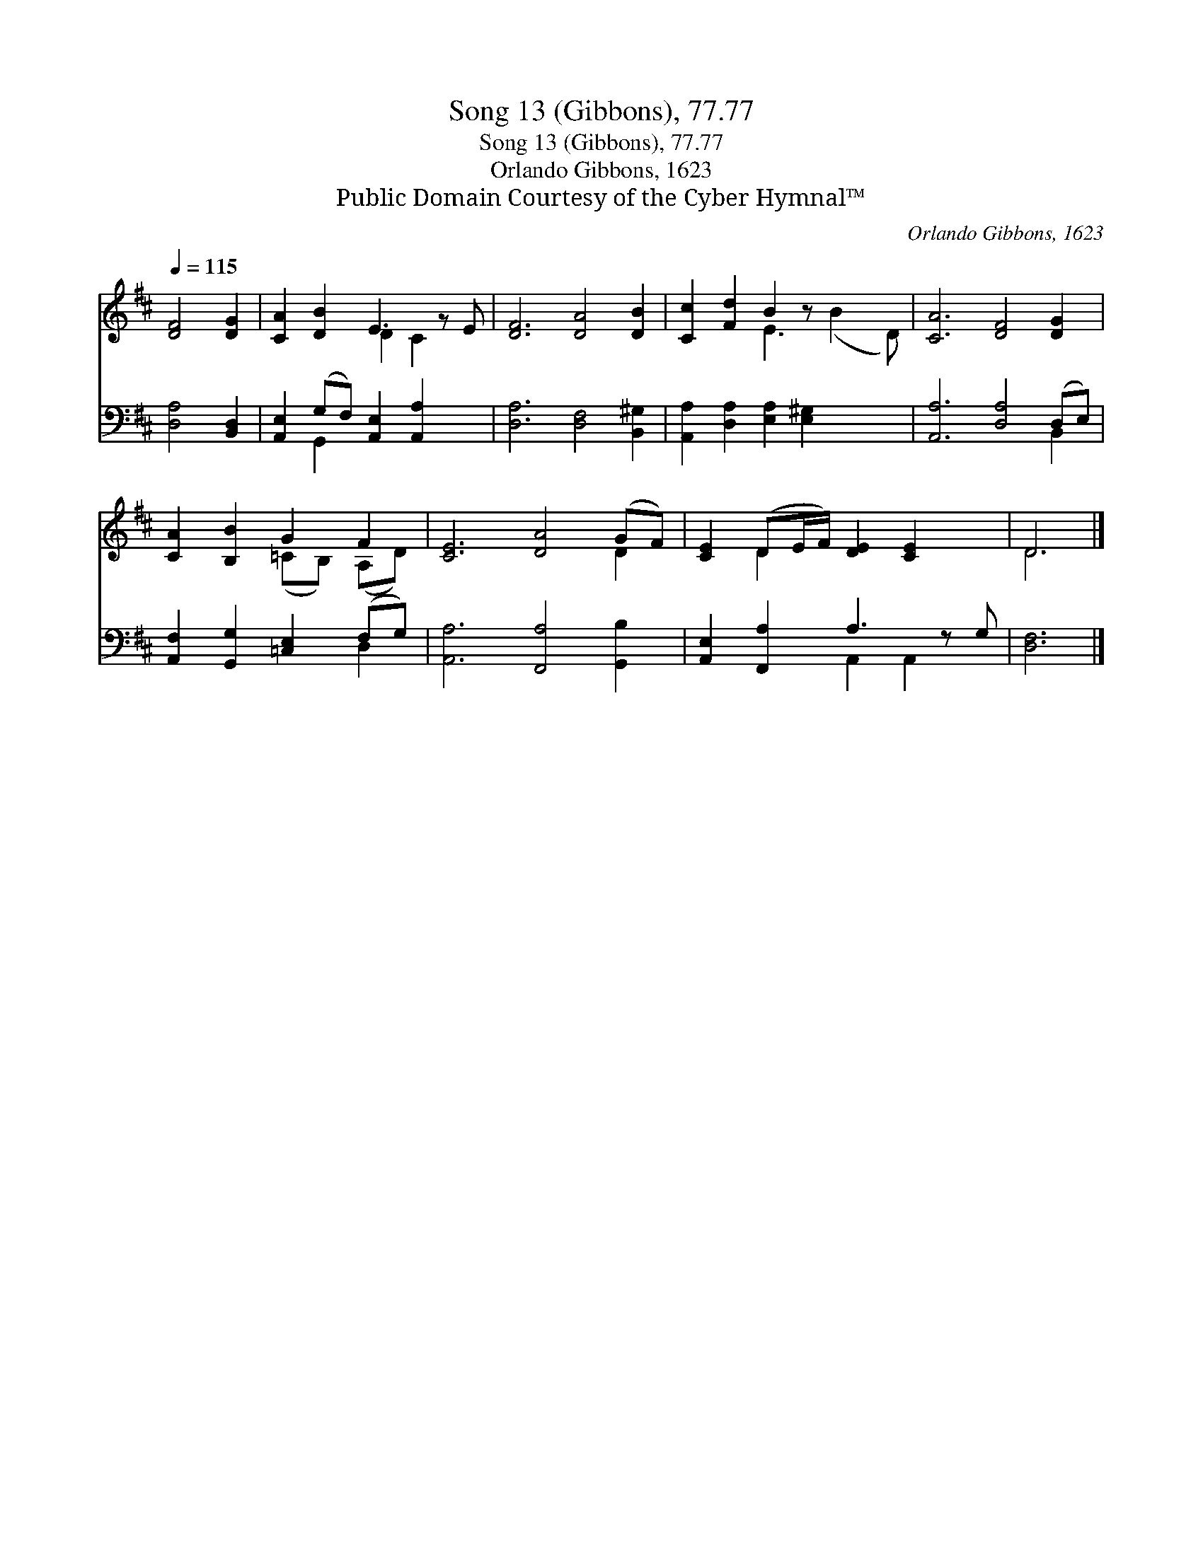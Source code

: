 X:1
T:Song 13 (Gibbons), 77.77
T:Song 13 (Gibbons), 77.77
T:Orlando Gibbons, 1623
T:Public Domain Courtesy of the Cyber Hymnal™
C:Orlando Gibbons, 1623
Z:Public Domain
Z:Courtesy of the Cyber Hymnal™
%%score ( 1 2 ) ( 3 4 )
L:1/8
Q:1/4=115
M:none
K:D
V:1 treble 
V:2 treble 
V:3 bass 
V:4 bass 
V:1
 [DF]4 [DG]2 | [CA]2 [DB]2 E3 z E | [DF]6 [DA]4 [DB]2 | [Cc]2 [Fd]2 B2 z x3 | [CA]6 [DF]4 [DG]2 | %5
 [CA]2 [B,B]2 G2 F2 | [CE]6 [DA]4 (GF) | [CE]2 (DE/F/) [DE]2 [CE]2 x | D6 |] %9
V:2
 x6 | x4 D2 C2 x | x12 | x4 E3 (B2 D) | x12 | x4 (=CB,) (A,D) | x10 D2 | x2 D2 x5 | D6 |] %9
V:3
 [D,A,]4 [B,,D,]2 | [A,,E,]2 (G,F,) [A,,E,]2 [A,,A,]2 x | [D,A,]6 [D,F,]4 [B,,^G,]2 | %3
 [A,,A,]2 [D,A,]2 [E,A,]2 [E,^G,]2 x2 | [A,,A,]6 [D,A,]4 (D,E,) | %5
 [A,,F,]2 [G,,G,]2 [=C,E,]2 (F,G,) | [A,,A,]6 [F,,A,]4 [G,,B,]2 | [A,,E,]2 [F,,A,]2 A,3 z G, | %8
 [D,F,]6 |] %9
V:4
 x6 | x2 G,,2 x5 | x12 | x10 | x10 B,,2 | x6 D,2 | x12 | x4 A,,2 A,,2 x | x6 |] %9

